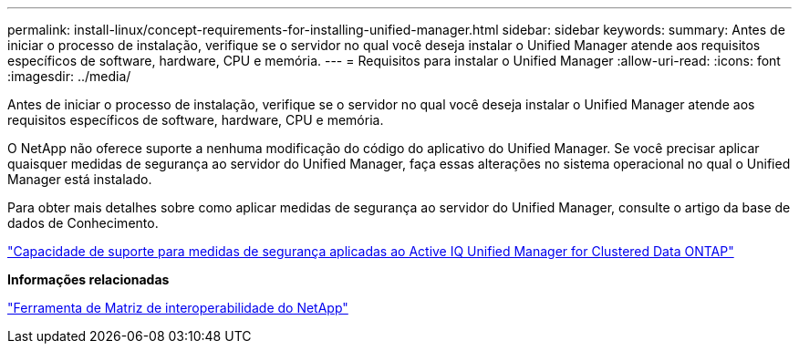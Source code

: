 ---
permalink: install-linux/concept-requirements-for-installing-unified-manager.html 
sidebar: sidebar 
keywords:  
summary: Antes de iniciar o processo de instalação, verifique se o servidor no qual você deseja instalar o Unified Manager atende aos requisitos específicos de software, hardware, CPU e memória. 
---
= Requisitos para instalar o Unified Manager
:allow-uri-read: 
:icons: font
:imagesdir: ../media/


[role="lead"]
Antes de iniciar o processo de instalação, verifique se o servidor no qual você deseja instalar o Unified Manager atende aos requisitos específicos de software, hardware, CPU e memória.

O NetApp não oferece suporte a nenhuma modificação do código do aplicativo do Unified Manager. Se você precisar aplicar quaisquer medidas de segurança ao servidor do Unified Manager, faça essas alterações no sistema operacional no qual o Unified Manager está instalado.

Para obter mais detalhes sobre como aplicar medidas de segurança ao servidor do Unified Manager, consulte o artigo da base de dados de Conhecimento.

https://kb.netapp.com/Advice_and_Troubleshooting/Data_Infrastructure_Management/Active_IQ_Unified_Manager/Supportability_for_Security_Measures_applied_to_Active_IQ_Unified_Manager_for_Clustered_Data_ONTAP["Capacidade de suporte para medidas de segurança aplicadas ao Active IQ Unified Manager for Clustered Data ONTAP"]

*Informações relacionadas*

https://mysupport.netapp.com/matrix["Ferramenta de Matriz de interoperabilidade do NetApp"]

